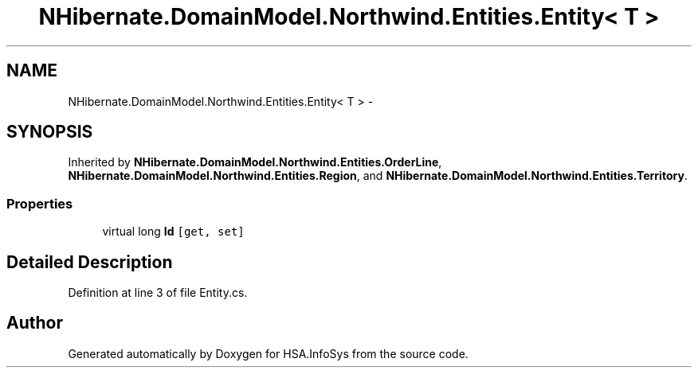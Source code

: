 .TH "NHibernate.DomainModel.Northwind.Entities.Entity< T >" 3 "Fri Jul 5 2013" "Version 1.0" "HSA.InfoSys" \" -*- nroff -*-
.ad l
.nh
.SH NAME
NHibernate.DomainModel.Northwind.Entities.Entity< T > \- 
.SH SYNOPSIS
.br
.PP
.PP
Inherited by \fBNHibernate\&.DomainModel\&.Northwind\&.Entities\&.OrderLine\fP, \fBNHibernate\&.DomainModel\&.Northwind\&.Entities\&.Region\fP, and \fBNHibernate\&.DomainModel\&.Northwind\&.Entities\&.Territory\fP\&.
.SS "Properties"

.in +1c
.ti -1c
.RI "virtual long \fBId\fP\fC [get, set]\fP"
.br
.in -1c
.SH "Detailed Description"
.PP 
Definition at line 3 of file Entity\&.cs\&.

.SH "Author"
.PP 
Generated automatically by Doxygen for HSA\&.InfoSys from the source code\&.
